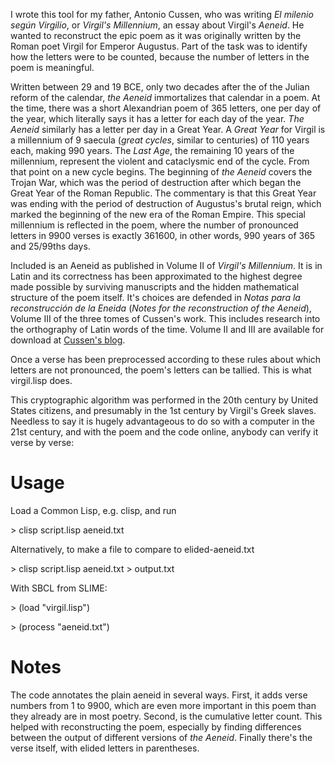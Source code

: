 I wrote this tool for my father, Antonio Cussen, who was writing /El
milenio según Virgilio/, or /Virgil's Millennium/, an essay about
Virgil's /Aeneid/.  He wanted to reconstruct the epic poem as it was
originally written by the Roman poet Virgil for Emperor Augustus.
Part of the task was to identify how the letters were to be counted,
because the number of letters in the poem is meaningful.

Written between 29 and 19 BCE, only two decades after the of the
Julian reform of the calendar, /the Aeneid/ immortalizes that calendar
in a poem.  At the time, there was a short Alexandrian poem of 365
letters, one per day of the year, which literally says it has a letter
for each day of the year.  /The Aeneid/ similarly has a letter per day
in a Great Year.  A /Great Year/ for Virgil is a millennium of 9
saecula (/great cycles/, similar to centuries) of 110 years each,
making 990 years.  The /Last Age/, the remaining 10 years of the
millennium, represent the violent and cataclysmic end of the cycle.
From that point on a new cycle begins.  The beginning of /the Aeneid/
covers the Trojan War, which was the period of destruction after which
began the Great Year of the Roman Republic.  The commentary is that
this Great Year was ending with the period of destruction of
Augustus's brutal reign, which marked the beginning of the new era of
the Roman Empire.  This special millennium is reflected in the poem,
where the number of pronounced letters in 9900 verses is exactly
361600, in other words, 990 years of 365 and 25/99ths days.

Included is an Aeneid as published in Volume II of /Virgil's
Millennium/.  It is in Latin and its correctness has been approximated
to the highest degree made possible by surviving manuscripts and the
hidden mathematical structure of the poem itself.  It's choices are
defended in /Notas para la reconstrucción de la Eneida/ (/Notes for
the reconstruction of the Aeneid/), Volume III of the three tomes of
Cussen's work.  This includes research into the orthography of Latin
words of the time.  Volume II and III are available for download at
[[https://elmileniosegunvirgilio.home.blog/][Cussen's blog]].

Once a verse has been preprocessed according to these rules about
which letters are not pronounced, the poem's letters can be tallied.
This is what virgil.lisp does.

This cryptographic algorithm was performed in the 20th century by
United States citizens, and presumably in the 1st century by Virgil's
Greek slaves.  Needless to say it is hugely advantageous to do so with
a computer in the 21st century, and with the poem and the code online,
anybody can verify it verse by verse:

* Usage

Load a Common Lisp, e.g. clisp, and run

> clisp script.lisp aeneid.txt

Alternatively, to make a file to compare to elided-aeneid.txt

> clisp script.lisp aeneid.txt > output.txt

With SBCL from SLIME:

> (load "virgil.lisp")

> (process "aeneid.txt")

* Notes

The code annotates the plain aeneid in several ways.  First, it adds
verse numbers from 1 to 9900, which are even more important in this
poem than they already are in most poetry.  Second, is the cumulative
letter count.  This helped with reconstructing the poem, especially by
finding differences between the output of different versions of /the
Aeneid/.  Finally there's the verse itself, with elided letters in
parentheses.

